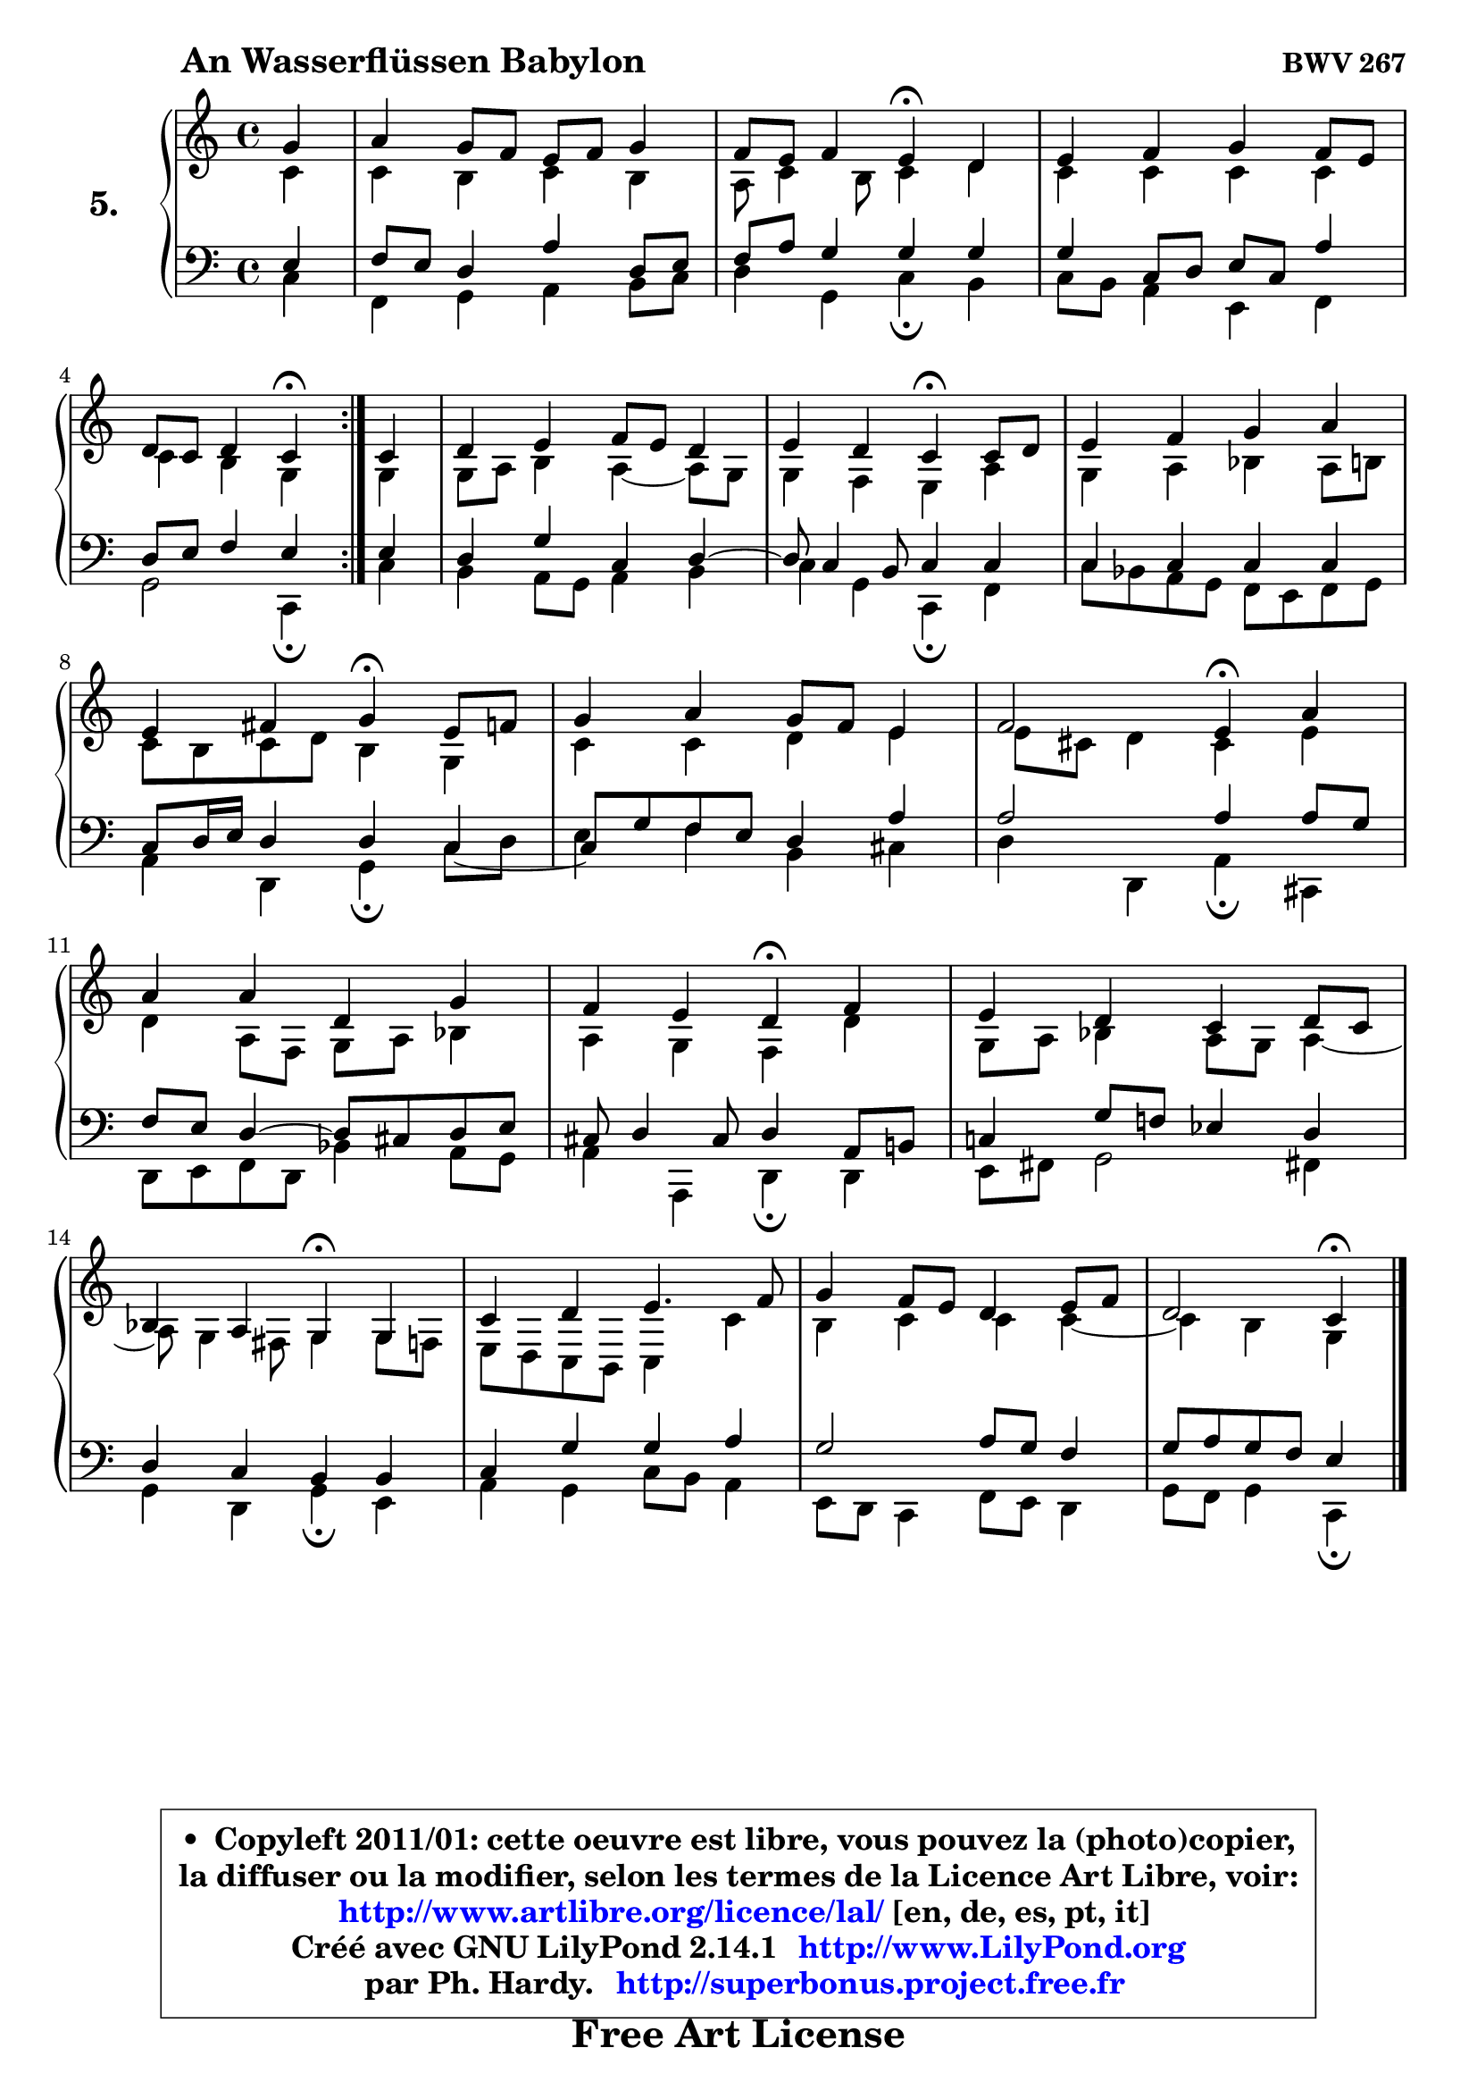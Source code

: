
\version "2.14.1"

  \paper {
%	system-system-spacing #'padding = #0.1
%	score-system-spacing #'padding = #0.1
%	ragged-bottom = ##f
%	ragged-last-bottom = ##f
	}

  \header {
      opus = \markup { \bold "BWV 267" }
      piece = \markup { \hspace #9 \fontsize #2 \bold "An Wasserflüssen Babylon" }
      maintainer = "Ph. Hardy"
      maintainerEmail = "superbonus.project@free.fr"
      lastupdated = "2011/Jul/20"
      tagline = \markup { \fontsize #3 \bold "Free Art License" }
      copyright = \markup { \fontsize #3  \bold   \override #'(box-padding .  1.0) \override #'(baseline-skip . 2.9) \box \column { \center-align { \fontsize #-2 \line { • \hspace #0.5 Copyleft 2011/01: cette oeuvre est libre, vous pouvez la (photo)copier, } \line { \fontsize #-2 \line {la diffuser ou la modifier, selon les termes de la Licence Art Libre, voir: } } \line { \fontsize #-2 \with-url #"http://www.artlibre.org/licence/lal/" \line { \fontsize #1 \hspace #1.0 \with-color #blue http://www.artlibre.org/licence/lal/ [en, de, es, pt, it] } } \line { \fontsize #-2 \line { Créé avec GNU LilyPond 2.14.1 \with-url #"http://www.LilyPond.org" \line { \with-color #blue \fontsize #1 \hspace #1.0 \with-color #blue http://www.LilyPond.org } } } \line { \hspace #1.0 \fontsize #-2 \line {par Ph. Hardy. } \line { \fontsize #-2 \with-url #"http://superbonus.project.free.fr" \line { \fontsize #1 \hspace #1.0 \with-color #blue http://superbonus.project.free.fr } } } } } }

	  }

  guidemidi = {
	\repeat volta2 {
	r4 |
	R1 |
	r2 \tempo 4 = 30 r4 \tempo 4 = 78 r4 |
	R1 |
	r2 \tempo 4 = 30 r4 \tempo 4 = 78 } %fin du repeat
	r4 |
	R1 |
	r2 \tempo 4 = 30 r4 \tempo 4 = 78 r4 |
	R1 |
	r2 \tempo 4 = 30 r4 \tempo 4 = 78 r4 |
	R1 |
	r2 \tempo 4 = 30 r4 \tempo 4 = 78 r4 |
	R1 |
	r2 \tempo 4 = 30 r4 \tempo 4 = 78 r4 |
	R1 |
	r2 \tempo 4 = 30 r4 \tempo 4 = 78 r4 |
	R1 |
	R1 |
	r2 \tempo 4 = 30 r4 
	}

  upper = {
\displayLilyMusic \transpose g c {
	\time 4/4
	\key g \major
	\clef treble
	\partial 4
	\voiceOne
	<< { 
	% SOPRANO
	\set Voice.midiInstrument = "acoustic grand"
	\relative c'' {
	\repeat volta2 {
	d4 |
	e4 d8 c b c d4 |
	c8 b c4 b\fermata a |
	b4 c d c8 b |
	a8 g a4 g\fermata } %fin du repeat
	g4 |
	a4 b c8 b a4 |
	b4 a g\fermata g8 a |
	b4 c d e |
\break
	b4 cis d\fermata b8 c |
	d4 e d8 c b4 |
	c2 b4\fermata e |
\break
	e4 e a, d |
	c4 b a\fermata c |
	b4 a g a8 g |
	f4 e d\fermata d |
	g4 a b4. c8 |
	d4 c8 b a4 b8 c |
	a2 g4\fermata
	\bar "|."
	} % fin de relative
	}

	\context Voice="1" { \voiceTwo 
	% ALTO
	\set Voice.midiInstrument = "acoustic grand"
	\relative c'' {
	\repeat volta2 {
	g4 |
	g4 fis g fis |
	e8 g4 fis8 g4 a |
	g4 g g g |
	g4 fis d } %fin du repeat
	d4 |
	d8 e fis4 e4 ~ e8 d |
	d4 c b e |
	d4 e f e8 fis |
	g8 fis g a fis4 d |
	g4 g a b |
	b8 gis a4 gis b |
	a4 e8 c d e f4 |
	e4 d c a' |
	d,8 e f4 e8 d e4 ~ |
	e8 d4 cis8 d4 d8 c |
	b8 a g fis g4 g' |
	fis4 g g g ~ |
	g4 fis4 d
	\bar "|."
	} % fin de relative
	\oneVoice
	} >>
}
	}

  lower = {
\transpose g c {
	\time 4/4
	\key g \major
	\clef bass
	\partial 4
	\voiceOne
	<< { 
	% TENOR
	\set Voice.midiInstrument = "acoustic grand"
	\relative c' {
	\repeat volta2 {
	b4 |
	c8 b a4 e' a,8 b |
	c8 e d4 d d |
	d4 g,8 a b g e'4 |
	a,8 b c4 b } %fin du repeat
	b4 |
	a4 d g, a ~ |
	a8 g4 fis8 g4 g |
	g4 g g g |
	g8 a16 b a4 a g _~ |
	g8 d'8 c b a4 e' |
	e2 e4 e8 d |
	c8 b a4 ~ a8 gis a b |
	gis8 a4 gis8 a4 e8 fis! |
	g!4 d'8 c! bes4 a |
	a4 g fis fis |
	g4 d' d e |
	d2 e8 d c4 |
	d8 e d c b4
	\bar "|."
	} % fin de relative
	}
	\context Voice="1" { \voiceTwo 
	% BASS
	\set Voice.midiInstrument = "acoustic grand"
	\relative c' {
	\repeat volta2 {
	g4 |
	c,4 d e fis8 g |
	a4 d, g\fermata fis |
	g8 fis e4 b c |
	d2 g,4\fermata } %fin du repeat
	g'4 |
	fis4 e8 d e4 fis |
	g4 d g,\fermata c |
	g'8 f e d c b c d |
	e4 a, d\fermata g8 a |
	b4 c fis, gis |
	a4 a, e'\fermata gis, |
	a8 b c a f'4 e8 d |
	e4 e, a\fermata a |
	b8 cis d2 cis!4 |
	d4 a d\fermata b |
	e4 d g8 fis e4 |
	b8 a g4 c8 b a4 |
	d8 c d4 g,\fermata
	\bar "|."
	} % fin de relative
	\oneVoice
	} >>
}
	}


  \score { 

	\new PianoStaff <<
	\set PianoStaff.instrumentName = \markup { \bold \huge "5." }
	\new Staff = "upper" \upper

	\new Staff = "lower" \lower
	>>

  \layout {
%	ragged-last = ##f
	\context {
	\Staff
	\override VerticalAxisGroup #'staff-staff-spacing =
	#'(('basic-distance . 10)
	(minimum-distance . 12)
	(padding . 1)
	(stretchability . 10))
	 }

	  }

	 } % fin de score

 \score {
  \unfoldRepeats { << \guidemidi \upper \lower >> }
  \midi {
    \context {
     \Staff
      \remove "Staff_performer"
               }

     \context {
      \Voice
       \consists "Staff_performer"
                }


   \context { 
   \Score
   tempoWholesPerMinute = #(ly:make-moment 78 4)
		}
	  }
	}


